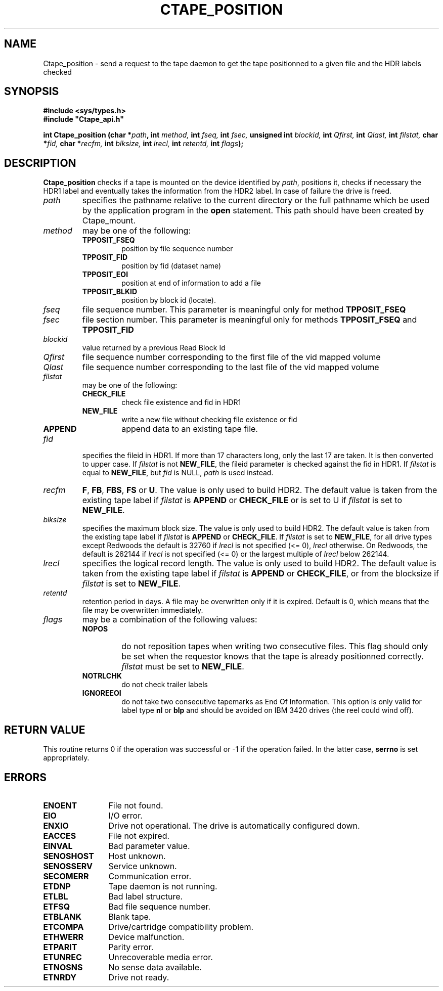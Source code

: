 .\" @(#)$RCSfile: Ctape_position.man,v $ $Revision: 1.7 $ $Date: 2000/02/03 10:44:38 $ CERN IT-PDP/DM Jean-Philippe Baud
.\" Copyright (C) 1990-2000 by CERN/IT/PDP/DM
.\" All rights reserved
.\"
.TH CTAPE_POSITION 3 "$Date: 2000/02/03 10:44:38 $" CASTOR "Ctape Library Functions"
.SH NAME
Ctape_position \- send a request to the tape daemon to get the tape
positionned to a given file and the HDR labels checked
.SH SYNOPSIS
.B #include <sys/types.h>
.br
\fB#include "Ctape_api.h"\fR
.sp
.BI "int Ctape_position (char *" path ,
.BI "int " method,
.BI "int " fseq,
.BI "int " fsec,
.BI "unsigned int " blockid,
.BI "int " Qfirst,
.BI "int " Qlast,
.BI "int " filstat,
.BI "char *" fid,
.BI "char *" recfm,
.BI "int " blksize,
.BI "int " lrecl,
.BI "int " retentd,
.BI "int " flags );
.SH DESCRIPTION
.B Ctape_position
checks if a tape is mounted on the device identified by
.IR path ,
positions it, checks if necessary the HDR1 label and eventually takes the
information from the HDR2 label.
In case of failure the drive is freed.
.TP
.I path
specifies the pathname relative to the current directory or the full pathname
which be used by the application program in the
.B open
statement. This path should have been created by Ctape_mount.
.TP
.I method
may be one of the following:
.RS
.TP
.B TPPOSIT_FSEQ
position by file sequence number
.TP
.B TPPOSIT_FID
position by fid (dataset name)
.TP
.B TPPOSIT_EOI
position at end of information to add a file
.TP
.B TPPOSIT_BLKID
position by block id (locate).
.RE
.TP
.I fseq
file sequence number. This parameter is meaningful only for method
.B TPPOSIT_FSEQ
.TP
.I fsec
file section number. This parameter is meaningful only for methods
.B TPPOSIT_FSEQ
and
.B TPPOSIT_FID
.TP
.I blockid
value returned by a previous Read Block Id
.TP
.I Qfirst
file sequence number corresponding to the first file of the vid mapped volume
.TP
.I Qlast
file sequence number corresponding to the last file of the vid mapped volume
.TP
.I filstat
may be one of the following:
.RS
.TP
.B CHECK_FILE
check file existence and fid in HDR1
.TP
.B NEW_FILE
write a new file without checking file existence or fid
.TP
.B APPEND
append data to an existing tape file.
.RE
.TP
.I fid
specifies the fileid in HDR1. If more than 17 characters long,
only the last 17 are taken. It is then converted to upper case.
If
.I filstat
is not
.BR NEW_FILE ,
the fileid parameter is checked against the fid in HDR1.
If
.I filstat
is equal to
.BR NEW_FILE ,
but
.I fid
is NULL,
.I path
is used instead.
.TP
.I recfm
.BR F ,
.BR FB ,
.BR FBS ,
.B FS
or
.BR U .
The value is only used to build HDR2.
The default value is taken from the existing tape label if
.I filstat
is
.B APPEND
or
.B CHECK_FILE
or is set to U if
.I filstat
is set to
.BR NEW_FILE .
.TP
.I blksize
specifies the maximum block size. The value is only used to build HDR2.
The default value is taken from the existing tape label if
.I filstat
is
.B APPEND
or
.BR CHECK_FILE .
If
.I filstat
is set to
.BR NEW_FILE ,
for all drive types except Redwoods the default is
32760 if
.I lrecl
is not specified (<= 0),
.I lrecl
otherwise. On Redwoods, the default is 262144 if
.I lrecl
is not specified (<= 0) or the largest multiple of
.I lrecl
below 262144.
.TP
.I lrecl
specifies the logical record length. The value is only used to build HDR2.
The default value is taken from the existing tape label if
.I filstat
is
.B APPEND
or
.BR CHECK_FILE ,
or from the blocksize if
.I filstat
is set to
.BR NEW_FILE .
.TP
.I retentd
retention period in days. A file may be overwritten only if it is expired.
Default is 0, which means that the file may be overwritten immediately.
.TP
.I flags
may be a combination of the following values:
.RS
.TP
.B NOPOS
do not reposition tapes when writing two consecutive files.
This flag should only be set when the requestor knows that the tape is already
positionned correctly.
.I filstat
must be set to
.BR NEW_FILE .
.TP
.B NOTRLCHK
do not check trailer labels
.TP
.B IGNOREEOI
do not take two consecutive tapemarks as End Of Information.
This option is only valid for label type
.B nl
or
.B blp
and should be avoided on IBM 3420 drives (the reel could wind off).
.RE
.SH RETURN VALUE
This routine returns 0 if the operation was successful or -1 if the operation
failed. In the latter case,
.B serrno
is set appropriately.
.SH ERRORS
.TP 1.2i
.B ENOENT
File not found.
.TP
.B EIO
I/O error.
.TP
.B ENXIO
Drive not operational. The drive is automatically configured down.
.TP
.B EACCES
File not expired.
.TP
.B EINVAL
Bad parameter value.
.TP
.B SENOSHOST
Host unknown.
.TP
.B SENOSSERV
Service unknown.
.TP
.B SECOMERR
Communication error.
.TP
.B ETDNP
Tape daemon is not running.
.TP
.B ETLBL
Bad label structure.
.TP
.B ETFSQ
Bad file sequence number.
.TP
.B ETBLANK
Blank tape.
.TP
.B ETCOMPA
Drive/cartridge compatibility problem.
.TP
.B ETHWERR
Device malfunction.
.TP
.B ETPARIT
Parity error.
.TP
.B ETUNREC
Unrecoverable media error.
.TP
.B ETNOSNS
No sense data available.
.TP
.B ETNRDY
Drive not ready.
